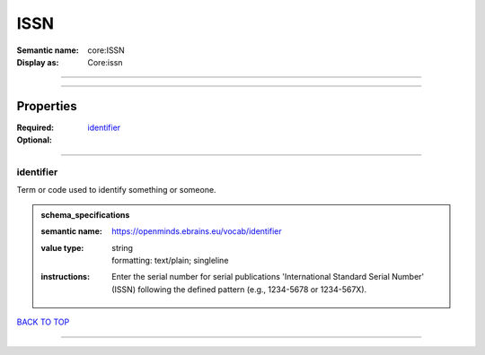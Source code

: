 ####
ISSN
####

:Semantic name: core:ISSN

:Display as: Core:issn


------------

------------

Properties
##########

:Required: `identifier <identifier_heading_>`_
:Optional:

------------

.. _identifier_heading:

**********
identifier
**********

Term or code used to identify something or someone.

.. admonition:: schema_specifications

   :semantic name: https://openminds.ebrains.eu/vocab/identifier
   :value type: | string
                | formatting: text/plain; singleline
   :instructions: Enter the serial number for serial publications 'International Standard Serial Number' (ISSN) following the defined pattern (e.g., 1234-5678 or 1234-567X).

`BACK TO TOP <ISSN_>`_

------------

